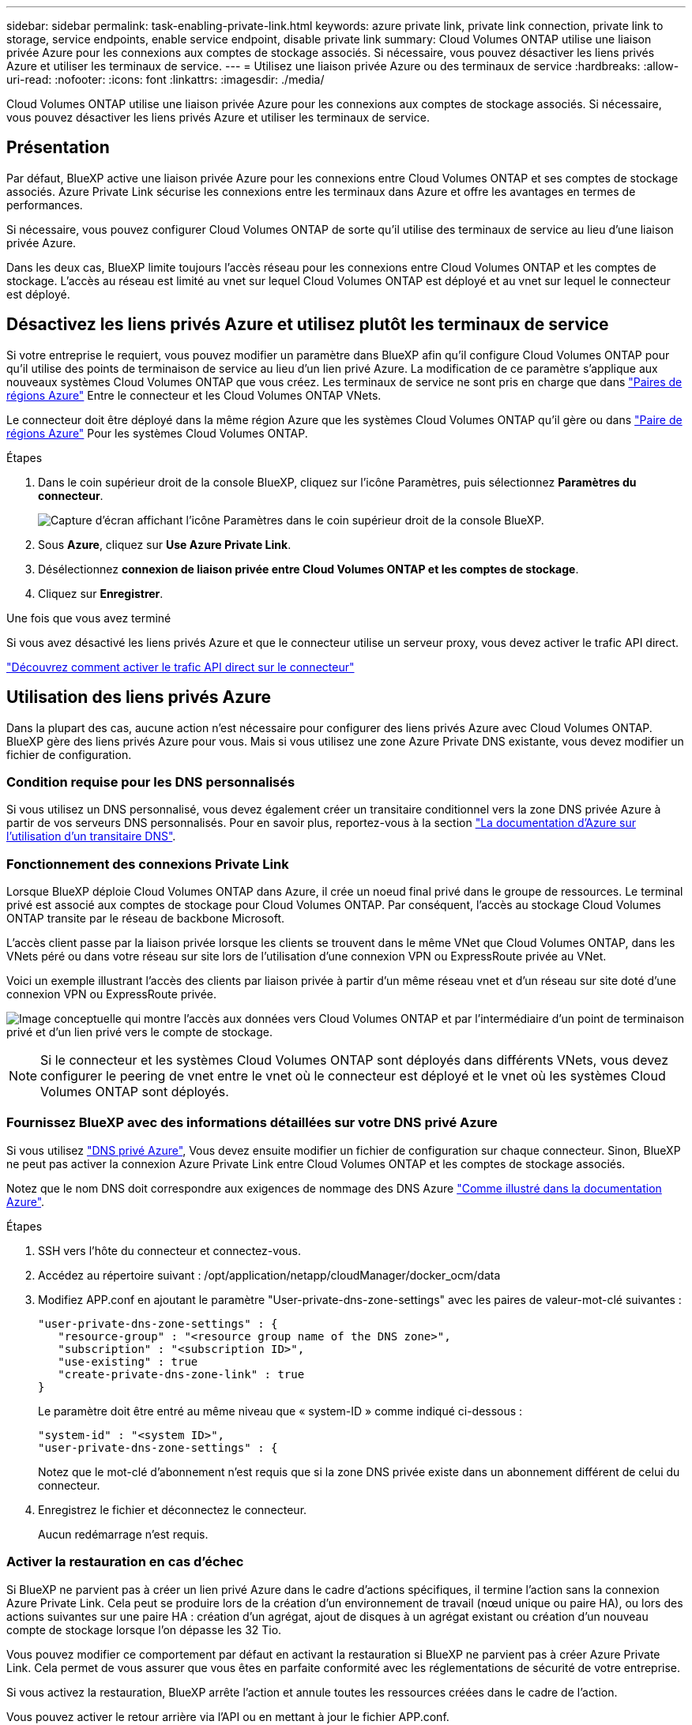 ---
sidebar: sidebar 
permalink: task-enabling-private-link.html 
keywords: azure private link, private link connection, private link to storage, service endpoints, enable service endpoint, disable private link 
summary: Cloud Volumes ONTAP utilise une liaison privée Azure pour les connexions aux comptes de stockage associés. Si nécessaire, vous pouvez désactiver les liens privés Azure et utiliser les terminaux de service. 
---
= Utilisez une liaison privée Azure ou des terminaux de service
:hardbreaks:
:allow-uri-read: 
:nofooter: 
:icons: font
:linkattrs: 
:imagesdir: ./media/


[role="lead"]
Cloud Volumes ONTAP utilise une liaison privée Azure pour les connexions aux comptes de stockage associés. Si nécessaire, vous pouvez désactiver les liens privés Azure et utiliser les terminaux de service.



== Présentation

Par défaut, BlueXP active une liaison privée Azure pour les connexions entre Cloud Volumes ONTAP et ses comptes de stockage associés. Azure Private Link sécurise les connexions entre les terminaux dans Azure et offre les avantages en termes de performances.

Si nécessaire, vous pouvez configurer Cloud Volumes ONTAP de sorte qu'il utilise des terminaux de service au lieu d'une liaison privée Azure.

Dans les deux cas, BlueXP limite toujours l'accès réseau pour les connexions entre Cloud Volumes ONTAP et les comptes de stockage. L'accès au réseau est limité au vnet sur lequel Cloud Volumes ONTAP est déployé et au vnet sur lequel le connecteur est déployé.



== Désactivez les liens privés Azure et utilisez plutôt les terminaux de service

Si votre entreprise le requiert, vous pouvez modifier un paramètre dans BlueXP afin qu'il configure Cloud Volumes ONTAP pour qu'il utilise des points de terminaison de service au lieu d'un lien privé Azure. La modification de ce paramètre s'applique aux nouveaux systèmes Cloud Volumes ONTAP que vous créez. Les terminaux de service ne sont pris en charge que dans link:https://docs.microsoft.com/en-us/azure/availability-zones/cross-region-replication-azure#azure-cross-region-replication-pairings-for-all-geographies["Paires de régions Azure"^] Entre le connecteur et les Cloud Volumes ONTAP VNets.

Le connecteur doit être déployé dans la même région Azure que les systèmes Cloud Volumes ONTAP qu'il gère ou dans https://docs.microsoft.com/en-us/azure/availability-zones/cross-region-replication-azure#azure-cross-region-replication-pairings-for-all-geographies["Paire de régions Azure"^] Pour les systèmes Cloud Volumes ONTAP.

.Étapes
. Dans le coin supérieur droit de la console BlueXP, cliquez sur l'icône Paramètres, puis sélectionnez *Paramètres du connecteur*.
+
image:screenshot_settings_icon.png["Capture d'écran affichant l'icône Paramètres dans le coin supérieur droit de la console BlueXP."]

. Sous *Azure*, cliquez sur *Use Azure Private Link*.
. Désélectionnez *connexion de liaison privée entre Cloud Volumes ONTAP et les comptes de stockage*.
. Cliquez sur *Enregistrer*.


.Une fois que vous avez terminé
Si vous avez désactivé les liens privés Azure et que le connecteur utilise un serveur proxy, vous devez activer le trafic API direct.

https://docs.netapp.com/us-en/bluexp-setup-admin/task-configuring-proxy.html#enable-a-proxy-on-a-connector["Découvrez comment activer le trafic API direct sur le connecteur"^]



== Utilisation des liens privés Azure

Dans la plupart des cas, aucune action n'est nécessaire pour configurer des liens privés Azure avec Cloud Volumes ONTAP. BlueXP gère des liens privés Azure pour vous. Mais si vous utilisez une zone Azure Private DNS existante, vous devez modifier un fichier de configuration.



=== Condition requise pour les DNS personnalisés

Si vous utilisez un DNS personnalisé, vous devez également créer un transitaire conditionnel vers la zone DNS privée Azure à partir de vos serveurs DNS personnalisés. Pour en savoir plus, reportez-vous à la section link:https://learn.microsoft.com/en-us/azure/private-link/private-endpoint-dns#on-premises-workloads-using-a-dns-forwarder["La documentation d'Azure sur l'utilisation d'un transitaire DNS"^].



=== Fonctionnement des connexions Private Link

Lorsque BlueXP déploie Cloud Volumes ONTAP dans Azure, il crée un noeud final privé dans le groupe de ressources. Le terminal privé est associé aux comptes de stockage pour Cloud Volumes ONTAP. Par conséquent, l'accès au stockage Cloud Volumes ONTAP transite par le réseau de backbone Microsoft.

L'accès client passe par la liaison privée lorsque les clients se trouvent dans le même VNet que Cloud Volumes ONTAP, dans les VNets péré ou dans votre réseau sur site lors de l'utilisation d'une connexion VPN ou ExpressRoute privée au VNet.

Voici un exemple illustrant l'accès des clients par liaison privée à partir d'un même réseau vnet et d'un réseau sur site doté d'une connexion VPN ou ExpressRoute privée.

image:diagram_azure_private_link.png["Image conceptuelle qui montre l'accès aux données vers Cloud Volumes ONTAP et par l'intermédiaire d'un point de terminaison privé et d'un lien privé vers le compte de stockage."]


NOTE: Si le connecteur et les systèmes Cloud Volumes ONTAP sont déployés dans différents VNets, vous devez configurer le peering de vnet entre le vnet où le connecteur est déployé et le vnet où les systèmes Cloud Volumes ONTAP sont déployés.



=== Fournissez BlueXP avec des informations détaillées sur votre DNS privé Azure

Si vous utilisez https://docs.microsoft.com/en-us/azure/dns/private-dns-overview["DNS privé Azure"^], Vous devez ensuite modifier un fichier de configuration sur chaque connecteur. Sinon, BlueXP ne peut pas activer la connexion Azure Private Link entre Cloud Volumes ONTAP et les comptes de stockage associés.

Notez que le nom DNS doit correspondre aux exigences de nommage des DNS Azure https://docs.microsoft.com/en-us/azure/storage/common/storage-private-endpoints#dns-changes-for-private-endpoints["Comme illustré dans la documentation Azure"^].

.Étapes
. SSH vers l'hôte du connecteur et connectez-vous.
. Accédez au répertoire suivant : /opt/application/netapp/cloudManager/docker_ocm/data
. Modifiez APP.conf en ajoutant le paramètre "User-private-dns-zone-settings" avec les paires de valeur-mot-clé suivantes :
+
....
"user-private-dns-zone-settings" : {
   "resource-group" : "<resource group name of the DNS zone>",
   "subscription" : "<subscription ID>",
   "use-existing" : true
   "create-private-dns-zone-link" : true
}
....
+
Le paramètre doit être entré au même niveau que « system-ID » comme indiqué ci-dessous :

+
....
"system-id" : "<system ID>",
"user-private-dns-zone-settings" : {
....
+
Notez que le mot-clé d'abonnement n'est requis que si la zone DNS privée existe dans un abonnement différent de celui du connecteur.

. Enregistrez le fichier et déconnectez le connecteur.
+
Aucun redémarrage n'est requis.





=== Activer la restauration en cas d'échec

Si BlueXP ne parvient pas à créer un lien privé Azure dans le cadre d'actions spécifiques, il termine l'action sans la connexion Azure Private Link. Cela peut se produire lors de la création d'un environnement de travail (nœud unique ou paire HA), ou lors des actions suivantes sur une paire HA : création d'un agrégat, ajout de disques à un agrégat existant ou création d'un nouveau compte de stockage lorsque l'on dépasse les 32 Tio.

Vous pouvez modifier ce comportement par défaut en activant la restauration si BlueXP ne parvient pas à créer Azure Private Link. Cela permet de vous assurer que vous êtes en parfaite conformité avec les réglementations de sécurité de votre entreprise.

Si vous activez la restauration, BlueXP arrête l'action et annule toutes les ressources créées dans le cadre de l'action.

Vous pouvez activer le retour arrière via l'API ou en mettant à jour le fichier APP.conf.

*Activer le retour arrière via l'API*

.Étape
. Utilisez le `PUT /occm/config` Appel d'API avec le corps de demande suivant :
+
[source, json]
----
{ "rollbackOnAzurePrivateLinkFailure": true }
----


*Activer le retour arrière en mettant à jour app.conf*

.Étapes
. SSH vers l'hôte du connecteur et connectez-vous.
. Accédez au répertoire suivant : /opt/application/netapp/cloudManager/docker_ocm/data
. Modifiez APP.conf en ajoutant le paramètre et la valeur suivants :
+
 "rollback-on-private-link-failure": true
. Enregistrez le fichier et déconnectez le connecteur.
+
Aucun redémarrage n'est requis.


